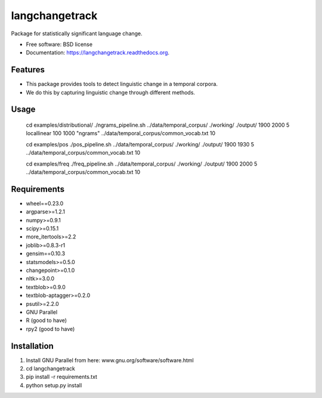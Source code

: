 ===============================
langchangetrack
===============================

.. image:: https://badge.fury.io/py/langchangetrack.png
    :target: http://badge.fury.io/py/langchangetrack

.. image:: https://travis-ci.org/viveksck/langchangetrack.png?branch=master
        :target: https://travis-ci.org/viveksck/langchangetrack

.. image:: https://pypip.in/d/langchangetrack/badge.png
        :target: https://pypi.python.org/pypi/langchangetrack


Package for statistically significant language change.

* Free software: BSD license
* Documentation: https://langchangetrack.readthedocs.org.

Features
--------

* This package provides tools to detect linguistic change in a temporal corpora. 
* We do this by capturing linguistic change through different methods. 

Usage
------

    cd examples/distributional/
    ./ngrams_pipeline.sh ../data/temporal_corpus/ ./working/ ./output/ 1900 2000 5 locallinear 100 1000 "ngrams" ../data/temporal_corpus/common_vocab.txt 10

    cd examples/pos
    ./pos_pipeline.sh ../data/temporal_corpus/ ./working/ ./output/ 1900 1930 5 ../data/temporal_corpus/common_vocab.txt 10

    cd examples/freq
    ./freq_pipeline.sh ../data/temporal_corpus/ ./working/ ./output/ 1900 2000 5 ../data/temporal_corpus/common_vocab.txt 10

Requirements
------------
* wheel==0.23.0
* argparse>=1.2.1
* numpy>=0.9.1
* scipy>=0.15.1
* more_itertools>=2.2
* joblib>=0.8.3-r1
* gensim==0.10.3
* statsmodels>=0.5.0
* changepoint>=0.1.0
* nltk>=3.0.0
* textblob>=0.9.0
* textblob-aptagger>=0.2.0
* psutil>=2.2.0
* GNU Parallel
* R (good to have)
* rpy2 (good to have)



Installation
------------
#. Install GNU Parallel from here:  www.gnu.org/software/software.html
#. cd langchangetrack
#. pip install -r requirements.txt 
#. python setup.py install

